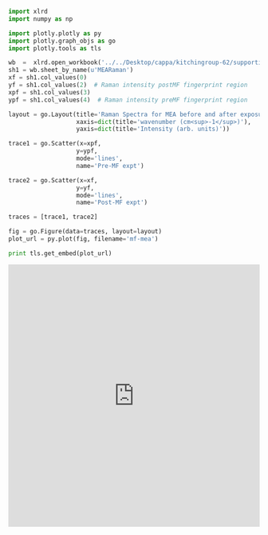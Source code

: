 #+name: figure-1
#+BEGIN_SRC python :wrap HTML
import xlrd
import numpy as np

import plotly.plotly as py
import plotly.graph_objs as go
import plotly.tools as tls

wb  =  xlrd.open_workbook('../../Desktop/cappa/kitchingroup-62/supporting-information/RawData.xlsx')
sh1 = wb.sheet_by_name(u'MEARaman')
xf = sh1.col_values(0)
yf = sh1.col_values(2)  # Raman intensity postMF fingerprint region
xpf = sh1.col_values(3)
ypf = sh1.col_values(4)  # Raman intensity preMF fingerprint region

layout = go.Layout(title='Raman Spectra for MEA before and after exposure to CO<sub>2</sub>.',
                   xaxis=dict(title='wavenumber (cm<sup>-1</sup>)'),
                   yaxis=dict(title='Intensity (arb. units)'))

trace1 = go.Scatter(x=xpf,
                   y=ypf,
                   mode='lines',
                   name='Pre-MF expt')

trace2 = go.Scatter(x=xf,
                   y=yf,
                   mode='lines',
                   name='Post-MF expt')

traces = [trace1, trace2]

fig = go.Figure(data=traces, layout=layout)
plot_url = py.plot(fig, filename='mf-mea')

print tls.get_embed(plot_url)
#+END_SRC

#+RESULTS: figure-1
#+BEGIN_HTML
<iframe id="igraph" scrolling="no" style="border:none;"seamless="seamless" src="https://plot.ly/~jkitchin/6.embed" height="525" width="100%"></iframe>
#+END_HTML
